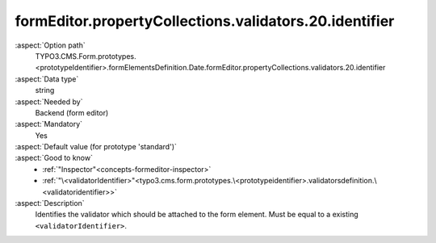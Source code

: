 formEditor.propertyCollections.validators.20.identifier
-------------------------------------------------------

:aspect:`Option path`
      TYPO3.CMS.Form.prototypes.<prototypeIdentifier>.formElementsDefinition.Date.formEditor.propertyCollections.validators.20.identifier

:aspect:`Data type`
      string

:aspect:`Needed by`
      Backend (form editor)

:aspect:`Mandatory`
      Yes

:aspect:`Default value (for prototype 'standard')`
      .. code-block:: yaml
         :linenos:
         :emphasize-lines: 6

         Date:
           formEditor:
             propertyCollections:
               validators:
                 20:
                   identifier: Text

:aspect:`Good to know`
      - :ref:`"Inspector"<concepts-formeditor-inspector>`
      - :ref:`"\<validatorIdentifier>"<typo3.cms.form.prototypes.\<prototypeidentifier>.validatorsdefinition.\<validatoridentifier>>`

:aspect:`Description`
      Identifies the validator which should be attached to the form element. Must be equal to a existing ``<validatorIdentifier>``.
